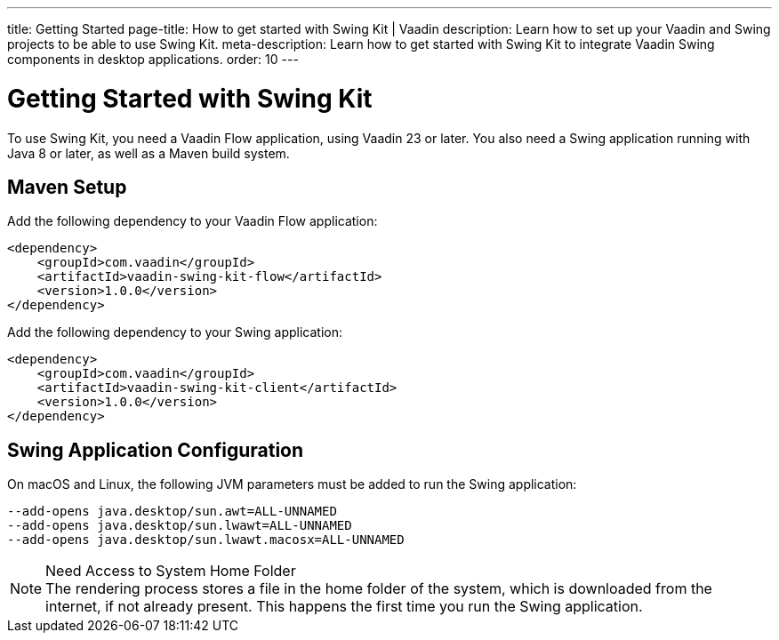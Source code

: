 ---
title: Getting Started
page-title: How to get started with Swing Kit | Vaadin
description: Learn how to set up your Vaadin and Swing projects to be able to use Swing Kit.
meta-description: Learn how to get started with Swing Kit to integrate Vaadin Swing components in desktop applications.
order: 10
---


= Getting Started with Swing Kit

:swing-kit-version: 1.0.0

To use Swing Kit, you need a Vaadin Flow application, using Vaadin 23 or later. You also need a Swing application running with Java 8 or later, as well as a Maven build system.

== Maven Setup

Add the following dependency to your Vaadin Flow application:

[source,xml,subs="+attributes"]
----
<dependency>
    <groupId>com.vaadin</groupId>
    <artifactId>vaadin-swing-kit-flow</artifactId>
    <version>{swing-kit-version}</version>
</dependency>
----

Add the following dependency to your Swing application:

[source,xml,subs="+attributes"]
----
<dependency>
    <groupId>com.vaadin</groupId>
    <artifactId>vaadin-swing-kit-client</artifactId>
    <version>{swing-kit-version}</version>
</dependency>
----


== Swing Application Configuration

On macOS and Linux, the following JVM parameters must be added to run the Swing application:

[source]
----
--add-opens java.desktop/sun.awt=ALL-UNNAMED
--add-opens java.desktop/sun.lwawt=ALL-UNNAMED
--add-opens java.desktop/sun.lwawt.macosx=ALL-UNNAMED
----

.Need Access to System Home Folder
[NOTE]
The rendering process stores a file in the home folder of the system, which is downloaded from the internet, if not already present. This happens the first time you run the Swing application.
